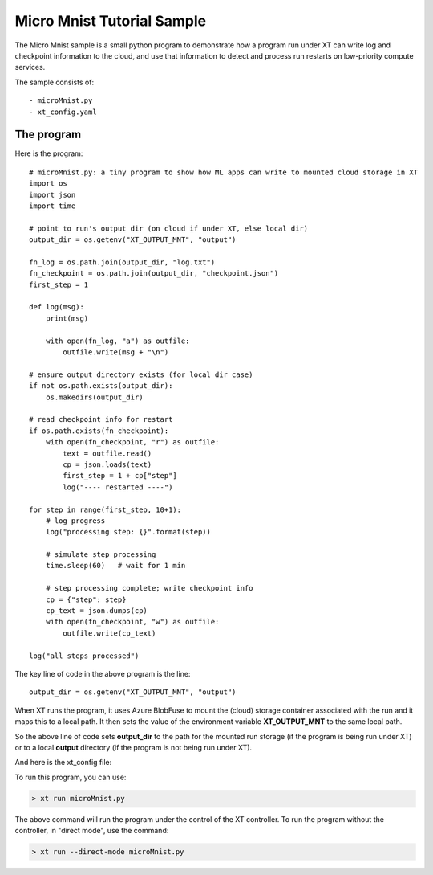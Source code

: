 .. _micro_mnist:

======================================
Micro Mnist Tutorial Sample
======================================

The Micro Mnist sample is a small python program to demonstrate how a program run under XT
can write log and checkpoint information to the cloud, and use that information 
to detect and process run restarts on low-priority compute services.

The sample consists of::

    - microMnist.py    
    - xt_config.yaml   

------------------------------
The program
------------------------------

Here is the program::

    # microMnist.py: a tiny program to show how ML apps can write to mounted cloud storage in XT
    import os
    import json
    import time

    # point to run's output dir (on cloud if under XT, else local dir)
    output_dir = os.getenv("XT_OUTPUT_MNT", "output")

    fn_log = os.path.join(output_dir, "log.txt")
    fn_checkpoint = os.path.join(output_dir, "checkpoint.json")
    first_step = 1

    def log(msg):
        print(msg)

        with open(fn_log, "a") as outfile:
            outfile.write(msg + "\n")

    # ensure output directory exists (for local dir case)
    if not os.path.exists(output_dir):
        os.makedirs(output_dir)

    # read checkpoint info for restart
    if os.path.exists(fn_checkpoint):
        with open(fn_checkpoint, "r") as outfile:
            text = outfile.read()
            cp = json.loads(text)
            first_step = 1 + cp["step"] 
            log("---- restarted ----")

    for step in range(first_step, 10+1):
        # log progress
        log("processing step: {}".format(step))

        # simulate step processing
        time.sleep(60)   # wait for 1 min

        # step processing complete; write checkpoint info
        cp = {"step": step}
        cp_text = json.dumps(cp)
        with open(fn_checkpoint, "w") as outfile:
            outfile.write(cp_text)

    log("all steps processed")

The key line of code in the above program is the line::

    output_dir = os.getenv("XT_OUTPUT_MNT", "output")

When XT runs the program, it uses Azure BlobFuse to mount the (cloud) storage container
associated with the run and it maps this to a local path.  It then sets the value of the environment 
variable **XT_OUTPUT_MNT** to the same local path.

So the above line of code sets **output_dir** to the path for the mounted run storage (if the program 
is being run under XT) or to a local **output** directory (if the program is not being run under XT).


And here is the xt_config file:

.. only:: internal

  .. code-block:: none

    # local xt_config.yaml file for microMnist directory
    compute-targets:
        philly-rr2: {service: "philly", cluster: "rr2", vc: "resrchvc", sku: "G1", nodes: 1, low-pri: true, docker: "philly-pytorch", setup: "philly"}

    xt-services:
        target: philly-rr2        # default target for XT run command

    general:
        workspace: "ws1"          # name of current workspace 
        experiment: "exper5"      # default name of experiment associated with each run

    code:
        code-omit: ["output"]     # directories and files to omit when capturing code files

.. only:: not internal

  .. code-block:: none

    # local xt_config.yaml file for microMnist directory
    compute-targets:
        xtbatch: {type: "batch", key: "$vault", url: "https://xtbatch.eastus.batch.azure.com"}

    xt-services:
        target: batch-rr2        # default target for XT run command

    general:
        workspace: "ws1"          # name of current workspace 
        experiment: "exper5"      # default name of experiment associated with each run

    code:
        code-omit: ["output"]     # directories and files to omit when capturing code files    


To run this program, you can use:

.. code-block:: none

    > xt run microMnist.py

The above command will run the program under the control of the XT controller.  To run the program without the controller, in "direct mode", use the command:

.. code-block:: none

    > xt run --direct-mode microMnist.py

.. seealso:: 

    - :ref:`Understanding the XT Config file <xt_config_file>`
